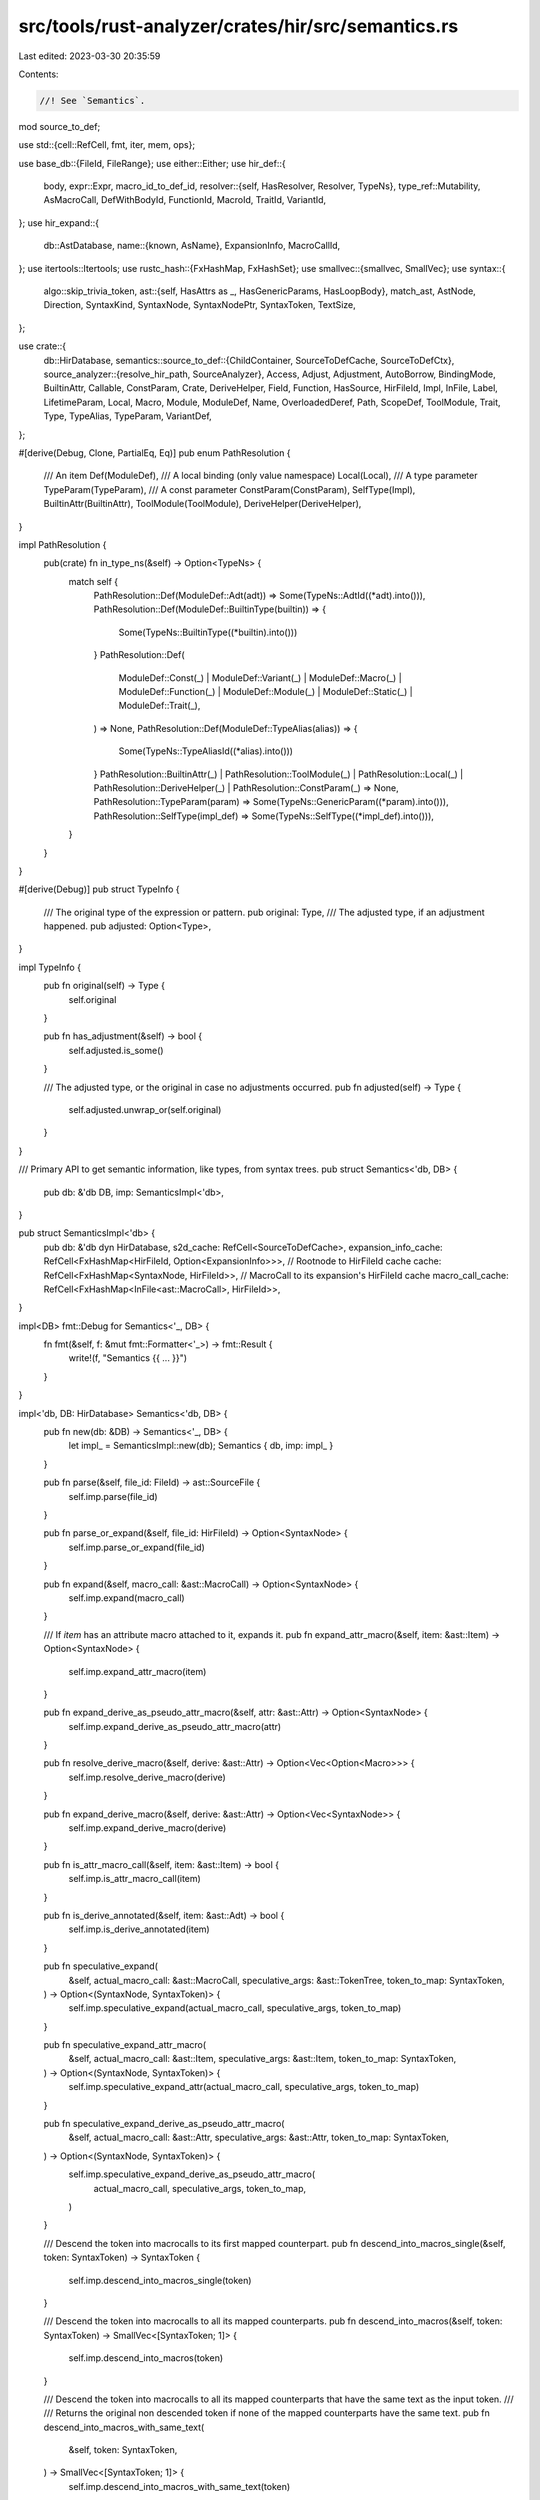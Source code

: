 src/tools/rust-analyzer/crates/hir/src/semantics.rs
===================================================

Last edited: 2023-03-30 20:35:59

Contents:

.. code-block:: rs

    //! See `Semantics`.

mod source_to_def;

use std::{cell::RefCell, fmt, iter, mem, ops};

use base_db::{FileId, FileRange};
use either::Either;
use hir_def::{
    body,
    expr::Expr,
    macro_id_to_def_id,
    resolver::{self, HasResolver, Resolver, TypeNs},
    type_ref::Mutability,
    AsMacroCall, DefWithBodyId, FunctionId, MacroId, TraitId, VariantId,
};
use hir_expand::{
    db::AstDatabase,
    name::{known, AsName},
    ExpansionInfo, MacroCallId,
};
use itertools::Itertools;
use rustc_hash::{FxHashMap, FxHashSet};
use smallvec::{smallvec, SmallVec};
use syntax::{
    algo::skip_trivia_token,
    ast::{self, HasAttrs as _, HasGenericParams, HasLoopBody},
    match_ast, AstNode, Direction, SyntaxKind, SyntaxNode, SyntaxNodePtr, SyntaxToken, TextSize,
};

use crate::{
    db::HirDatabase,
    semantics::source_to_def::{ChildContainer, SourceToDefCache, SourceToDefCtx},
    source_analyzer::{resolve_hir_path, SourceAnalyzer},
    Access, Adjust, Adjustment, AutoBorrow, BindingMode, BuiltinAttr, Callable, ConstParam, Crate,
    DeriveHelper, Field, Function, HasSource, HirFileId, Impl, InFile, Label, LifetimeParam, Local,
    Macro, Module, ModuleDef, Name, OverloadedDeref, Path, ScopeDef, ToolModule, Trait, Type,
    TypeAlias, TypeParam, VariantDef,
};

#[derive(Debug, Clone, PartialEq, Eq)]
pub enum PathResolution {
    /// An item
    Def(ModuleDef),
    /// A local binding (only value namespace)
    Local(Local),
    /// A type parameter
    TypeParam(TypeParam),
    /// A const parameter
    ConstParam(ConstParam),
    SelfType(Impl),
    BuiltinAttr(BuiltinAttr),
    ToolModule(ToolModule),
    DeriveHelper(DeriveHelper),
}

impl PathResolution {
    pub(crate) fn in_type_ns(&self) -> Option<TypeNs> {
        match self {
            PathResolution::Def(ModuleDef::Adt(adt)) => Some(TypeNs::AdtId((*adt).into())),
            PathResolution::Def(ModuleDef::BuiltinType(builtin)) => {
                Some(TypeNs::BuiltinType((*builtin).into()))
            }
            PathResolution::Def(
                ModuleDef::Const(_)
                | ModuleDef::Variant(_)
                | ModuleDef::Macro(_)
                | ModuleDef::Function(_)
                | ModuleDef::Module(_)
                | ModuleDef::Static(_)
                | ModuleDef::Trait(_),
            ) => None,
            PathResolution::Def(ModuleDef::TypeAlias(alias)) => {
                Some(TypeNs::TypeAliasId((*alias).into()))
            }
            PathResolution::BuiltinAttr(_)
            | PathResolution::ToolModule(_)
            | PathResolution::Local(_)
            | PathResolution::DeriveHelper(_)
            | PathResolution::ConstParam(_) => None,
            PathResolution::TypeParam(param) => Some(TypeNs::GenericParam((*param).into())),
            PathResolution::SelfType(impl_def) => Some(TypeNs::SelfType((*impl_def).into())),
        }
    }
}

#[derive(Debug)]
pub struct TypeInfo {
    /// The original type of the expression or pattern.
    pub original: Type,
    /// The adjusted type, if an adjustment happened.
    pub adjusted: Option<Type>,
}

impl TypeInfo {
    pub fn original(self) -> Type {
        self.original
    }

    pub fn has_adjustment(&self) -> bool {
        self.adjusted.is_some()
    }

    /// The adjusted type, or the original in case no adjustments occurred.
    pub fn adjusted(self) -> Type {
        self.adjusted.unwrap_or(self.original)
    }
}

/// Primary API to get semantic information, like types, from syntax trees.
pub struct Semantics<'db, DB> {
    pub db: &'db DB,
    imp: SemanticsImpl<'db>,
}

pub struct SemanticsImpl<'db> {
    pub db: &'db dyn HirDatabase,
    s2d_cache: RefCell<SourceToDefCache>,
    expansion_info_cache: RefCell<FxHashMap<HirFileId, Option<ExpansionInfo>>>,
    // Rootnode to HirFileId cache
    cache: RefCell<FxHashMap<SyntaxNode, HirFileId>>,
    // MacroCall to its expansion's HirFileId cache
    macro_call_cache: RefCell<FxHashMap<InFile<ast::MacroCall>, HirFileId>>,
}

impl<DB> fmt::Debug for Semantics<'_, DB> {
    fn fmt(&self, f: &mut fmt::Formatter<'_>) -> fmt::Result {
        write!(f, "Semantics {{ ... }}")
    }
}

impl<'db, DB: HirDatabase> Semantics<'db, DB> {
    pub fn new(db: &DB) -> Semantics<'_, DB> {
        let impl_ = SemanticsImpl::new(db);
        Semantics { db, imp: impl_ }
    }

    pub fn parse(&self, file_id: FileId) -> ast::SourceFile {
        self.imp.parse(file_id)
    }

    pub fn parse_or_expand(&self, file_id: HirFileId) -> Option<SyntaxNode> {
        self.imp.parse_or_expand(file_id)
    }

    pub fn expand(&self, macro_call: &ast::MacroCall) -> Option<SyntaxNode> {
        self.imp.expand(macro_call)
    }

    /// If `item` has an attribute macro attached to it, expands it.
    pub fn expand_attr_macro(&self, item: &ast::Item) -> Option<SyntaxNode> {
        self.imp.expand_attr_macro(item)
    }

    pub fn expand_derive_as_pseudo_attr_macro(&self, attr: &ast::Attr) -> Option<SyntaxNode> {
        self.imp.expand_derive_as_pseudo_attr_macro(attr)
    }

    pub fn resolve_derive_macro(&self, derive: &ast::Attr) -> Option<Vec<Option<Macro>>> {
        self.imp.resolve_derive_macro(derive)
    }

    pub fn expand_derive_macro(&self, derive: &ast::Attr) -> Option<Vec<SyntaxNode>> {
        self.imp.expand_derive_macro(derive)
    }

    pub fn is_attr_macro_call(&self, item: &ast::Item) -> bool {
        self.imp.is_attr_macro_call(item)
    }

    pub fn is_derive_annotated(&self, item: &ast::Adt) -> bool {
        self.imp.is_derive_annotated(item)
    }

    pub fn speculative_expand(
        &self,
        actual_macro_call: &ast::MacroCall,
        speculative_args: &ast::TokenTree,
        token_to_map: SyntaxToken,
    ) -> Option<(SyntaxNode, SyntaxToken)> {
        self.imp.speculative_expand(actual_macro_call, speculative_args, token_to_map)
    }

    pub fn speculative_expand_attr_macro(
        &self,
        actual_macro_call: &ast::Item,
        speculative_args: &ast::Item,
        token_to_map: SyntaxToken,
    ) -> Option<(SyntaxNode, SyntaxToken)> {
        self.imp.speculative_expand_attr(actual_macro_call, speculative_args, token_to_map)
    }

    pub fn speculative_expand_derive_as_pseudo_attr_macro(
        &self,
        actual_macro_call: &ast::Attr,
        speculative_args: &ast::Attr,
        token_to_map: SyntaxToken,
    ) -> Option<(SyntaxNode, SyntaxToken)> {
        self.imp.speculative_expand_derive_as_pseudo_attr_macro(
            actual_macro_call,
            speculative_args,
            token_to_map,
        )
    }

    /// Descend the token into macrocalls to its first mapped counterpart.
    pub fn descend_into_macros_single(&self, token: SyntaxToken) -> SyntaxToken {
        self.imp.descend_into_macros_single(token)
    }

    /// Descend the token into macrocalls to all its mapped counterparts.
    pub fn descend_into_macros(&self, token: SyntaxToken) -> SmallVec<[SyntaxToken; 1]> {
        self.imp.descend_into_macros(token)
    }

    /// Descend the token into macrocalls to all its mapped counterparts that have the same text as the input token.
    ///
    /// Returns the original non descended token if none of the mapped counterparts have the same text.
    pub fn descend_into_macros_with_same_text(
        &self,
        token: SyntaxToken,
    ) -> SmallVec<[SyntaxToken; 1]> {
        self.imp.descend_into_macros_with_same_text(token)
    }

    pub fn descend_into_macros_with_kind_preference(&self, token: SyntaxToken) -> SyntaxToken {
        self.imp.descend_into_macros_with_kind_preference(token)
    }

    /// Maps a node down by mapping its first and last token down.
    pub fn descend_node_into_attributes<N: AstNode>(&self, node: N) -> SmallVec<[N; 1]> {
        self.imp.descend_node_into_attributes(node)
    }

    /// Search for a definition's source and cache its syntax tree
    pub fn source<Def: HasSource>(&self, def: Def) -> Option<InFile<Def::Ast>>
    where
        Def::Ast: AstNode,
    {
        self.imp.source(def)
    }

    pub fn hir_file_for(&self, syntax_node: &SyntaxNode) -> HirFileId {
        self.imp.find_file(syntax_node).file_id
    }

    /// Attempts to map the node out of macro expanded files returning the original file range.
    /// If upmapping is not possible, this will fall back to the range of the macro call of the
    /// macro file the node resides in.
    pub fn original_range(&self, node: &SyntaxNode) -> FileRange {
        self.imp.original_range(node)
    }

    /// Attempts to map the node out of macro expanded files returning the original file range.
    pub fn original_range_opt(&self, node: &SyntaxNode) -> Option<FileRange> {
        self.imp.original_range_opt(node)
    }

    /// Attempts to map the node out of macro expanded files.
    /// This only work for attribute expansions, as other ones do not have nodes as input.
    pub fn original_ast_node<N: AstNode>(&self, node: N) -> Option<N> {
        self.imp.original_ast_node(node)
    }
    /// Attempts to map the node out of macro expanded files.
    /// This only work for attribute expansions, as other ones do not have nodes as input.
    pub fn original_syntax_node(&self, node: &SyntaxNode) -> Option<SyntaxNode> {
        self.imp.original_syntax_node(node)
    }

    pub fn diagnostics_display_range(&self, diagnostics: InFile<SyntaxNodePtr>) -> FileRange {
        self.imp.diagnostics_display_range(diagnostics)
    }

    pub fn token_ancestors_with_macros(
        &self,
        token: SyntaxToken,
    ) -> impl Iterator<Item = SyntaxNode> + '_ {
        token.parent().into_iter().flat_map(move |it| self.ancestors_with_macros(it))
    }

    /// Iterates the ancestors of the given node, climbing up macro expansions while doing so.
    pub fn ancestors_with_macros(&self, node: SyntaxNode) -> impl Iterator<Item = SyntaxNode> + '_ {
        self.imp.ancestors_with_macros(node)
    }

    pub fn ancestors_at_offset_with_macros(
        &self,
        node: &SyntaxNode,
        offset: TextSize,
    ) -> impl Iterator<Item = SyntaxNode> + '_ {
        self.imp.ancestors_at_offset_with_macros(node, offset)
    }

    /// Find an AstNode by offset inside SyntaxNode, if it is inside *Macrofile*,
    /// search up until it is of the target AstNode type
    pub fn find_node_at_offset_with_macros<N: AstNode>(
        &self,
        node: &SyntaxNode,
        offset: TextSize,
    ) -> Option<N> {
        self.imp.ancestors_at_offset_with_macros(node, offset).find_map(N::cast)
    }

    /// Find an AstNode by offset inside SyntaxNode, if it is inside *MacroCall*,
    /// descend it and find again
    pub fn find_node_at_offset_with_descend<N: AstNode>(
        &self,
        node: &SyntaxNode,
        offset: TextSize,
    ) -> Option<N> {
        self.imp.descend_node_at_offset(node, offset).flatten().find_map(N::cast)
    }

    /// Find an AstNode by offset inside SyntaxNode, if it is inside *MacroCall*,
    /// descend it and find again
    pub fn find_nodes_at_offset_with_descend<'slf, N: AstNode + 'slf>(
        &'slf self,
        node: &SyntaxNode,
        offset: TextSize,
    ) -> impl Iterator<Item = N> + 'slf {
        self.imp.descend_node_at_offset(node, offset).filter_map(|mut it| it.find_map(N::cast))
    }

    pub fn resolve_lifetime_param(&self, lifetime: &ast::Lifetime) -> Option<LifetimeParam> {
        self.imp.resolve_lifetime_param(lifetime)
    }

    pub fn resolve_label(&self, lifetime: &ast::Lifetime) -> Option<Label> {
        self.imp.resolve_label(lifetime)
    }

    pub fn resolve_type(&self, ty: &ast::Type) -> Option<Type> {
        self.imp.resolve_type(ty)
    }

    pub fn resolve_trait(&self, trait_: &ast::Path) -> Option<Trait> {
        self.imp.resolve_trait(trait_)
    }

    pub fn expr_adjustments(&self, expr: &ast::Expr) -> Option<Vec<Adjustment>> {
        self.imp.expr_adjustments(expr)
    }

    pub fn type_of_expr(&self, expr: &ast::Expr) -> Option<TypeInfo> {
        self.imp.type_of_expr(expr)
    }

    pub fn type_of_pat(&self, pat: &ast::Pat) -> Option<TypeInfo> {
        self.imp.type_of_pat(pat)
    }

    pub fn type_of_self(&self, param: &ast::SelfParam) -> Option<Type> {
        self.imp.type_of_self(param)
    }

    pub fn pattern_adjustments(&self, pat: &ast::Pat) -> SmallVec<[Type; 1]> {
        self.imp.pattern_adjustments(pat)
    }

    pub fn binding_mode_of_pat(&self, pat: &ast::IdentPat) -> Option<BindingMode> {
        self.imp.binding_mode_of_pat(pat)
    }

    pub fn resolve_method_call(&self, call: &ast::MethodCallExpr) -> Option<Function> {
        self.imp.resolve_method_call(call).map(Function::from)
    }

    pub fn resolve_await_to_poll(&self, await_expr: &ast::AwaitExpr) -> Option<Function> {
        self.imp.resolve_await_to_poll(await_expr).map(Function::from)
    }

    pub fn resolve_prefix_expr(&self, prefix_expr: &ast::PrefixExpr) -> Option<Function> {
        self.imp.resolve_prefix_expr(prefix_expr).map(Function::from)
    }

    pub fn resolve_index_expr(&self, index_expr: &ast::IndexExpr) -> Option<Function> {
        self.imp.resolve_index_expr(index_expr).map(Function::from)
    }

    pub fn resolve_bin_expr(&self, bin_expr: &ast::BinExpr) -> Option<Function> {
        self.imp.resolve_bin_expr(bin_expr).map(Function::from)
    }

    pub fn resolve_try_expr(&self, try_expr: &ast::TryExpr) -> Option<Function> {
        self.imp.resolve_try_expr(try_expr).map(Function::from)
    }

    pub fn resolve_method_call_as_callable(&self, call: &ast::MethodCallExpr) -> Option<Callable> {
        self.imp.resolve_method_call_as_callable(call)
    }

    pub fn resolve_field(&self, field: &ast::FieldExpr) -> Option<Field> {
        self.imp.resolve_field(field)
    }

    pub fn resolve_record_field(
        &self,
        field: &ast::RecordExprField,
    ) -> Option<(Field, Option<Local>, Type)> {
        self.imp.resolve_record_field(field)
    }

    pub fn resolve_record_pat_field(&self, field: &ast::RecordPatField) -> Option<Field> {
        self.imp.resolve_record_pat_field(field)
    }

    pub fn resolve_macro_call(&self, macro_call: &ast::MacroCall) -> Option<Macro> {
        self.imp.resolve_macro_call(macro_call)
    }

    pub fn is_unsafe_macro_call(&self, macro_call: &ast::MacroCall) -> bool {
        self.imp.is_unsafe_macro_call(macro_call)
    }

    pub fn resolve_attr_macro_call(&self, item: &ast::Item) -> Option<Macro> {
        self.imp.resolve_attr_macro_call(item)
    }

    pub fn resolve_path(&self, path: &ast::Path) -> Option<PathResolution> {
        self.imp.resolve_path(path)
    }

    pub fn resolve_extern_crate(&self, extern_crate: &ast::ExternCrate) -> Option<Crate> {
        self.imp.resolve_extern_crate(extern_crate)
    }

    pub fn resolve_variant(&self, record_lit: ast::RecordExpr) -> Option<VariantDef> {
        self.imp.resolve_variant(record_lit).map(VariantDef::from)
    }

    pub fn resolve_bind_pat_to_const(&self, pat: &ast::IdentPat) -> Option<ModuleDef> {
        self.imp.resolve_bind_pat_to_const(pat)
    }

    pub fn record_literal_missing_fields(&self, literal: &ast::RecordExpr) -> Vec<(Field, Type)> {
        self.imp.record_literal_missing_fields(literal)
    }

    pub fn record_pattern_missing_fields(&self, pattern: &ast::RecordPat) -> Vec<(Field, Type)> {
        self.imp.record_pattern_missing_fields(pattern)
    }

    pub fn to_def<T: ToDef>(&self, src: &T) -> Option<T::Def> {
        self.imp.to_def(src)
    }

    pub fn to_module_def(&self, file: FileId) -> Option<Module> {
        self.imp.to_module_def(file).next()
    }

    pub fn to_module_defs(&self, file: FileId) -> impl Iterator<Item = Module> {
        self.imp.to_module_def(file)
    }

    pub fn scope(&self, node: &SyntaxNode) -> Option<SemanticsScope<'db>> {
        self.imp.scope(node)
    }

    pub fn scope_at_offset(
        &self,
        node: &SyntaxNode,
        offset: TextSize,
    ) -> Option<SemanticsScope<'db>> {
        self.imp.scope_at_offset(node, offset)
    }

    pub fn scope_for_def(&self, def: Trait) -> SemanticsScope<'db> {
        self.imp.scope_for_def(def)
    }

    pub fn assert_contains_node(&self, node: &SyntaxNode) {
        self.imp.assert_contains_node(node)
    }

    pub fn is_unsafe_method_call(&self, method_call_expr: &ast::MethodCallExpr) -> bool {
        self.imp.is_unsafe_method_call(method_call_expr)
    }

    pub fn is_unsafe_ref_expr(&self, ref_expr: &ast::RefExpr) -> bool {
        self.imp.is_unsafe_ref_expr(ref_expr)
    }

    pub fn is_unsafe_ident_pat(&self, ident_pat: &ast::IdentPat) -> bool {
        self.imp.is_unsafe_ident_pat(ident_pat)
    }

    /// Returns `true` if the `node` is inside an `unsafe` context.
    pub fn is_inside_unsafe(&self, expr: &ast::Expr) -> bool {
        self.imp.is_inside_unsafe(expr)
    }
}

impl<'db> SemanticsImpl<'db> {
    fn new(db: &'db dyn HirDatabase) -> Self {
        SemanticsImpl {
            db,
            s2d_cache: Default::default(),
            cache: Default::default(),
            expansion_info_cache: Default::default(),
            macro_call_cache: Default::default(),
        }
    }

    fn parse(&self, file_id: FileId) -> ast::SourceFile {
        let tree = self.db.parse(file_id).tree();
        self.cache(tree.syntax().clone(), file_id.into());
        tree
    }

    fn parse_or_expand(&self, file_id: HirFileId) -> Option<SyntaxNode> {
        let node = self.db.parse_or_expand(file_id)?;
        self.cache(node.clone(), file_id);
        Some(node)
    }

    fn expand(&self, macro_call: &ast::MacroCall) -> Option<SyntaxNode> {
        let sa = self.analyze_no_infer(macro_call.syntax())?;
        let file_id = sa.expand(self.db, InFile::new(sa.file_id, macro_call))?;
        let node = self.parse_or_expand(file_id)?;
        Some(node)
    }

    fn expand_attr_macro(&self, item: &ast::Item) -> Option<SyntaxNode> {
        let src = self.wrap_node_infile(item.clone());
        let macro_call_id = self.with_ctx(|ctx| ctx.item_to_macro_call(src))?;
        self.parse_or_expand(macro_call_id.as_file())
    }

    fn expand_derive_as_pseudo_attr_macro(&self, attr: &ast::Attr) -> Option<SyntaxNode> {
        let src = self.wrap_node_infile(attr.clone());
        let adt = attr.syntax().parent().and_then(ast::Adt::cast)?;
        let call_id = self.with_ctx(|ctx| {
            ctx.attr_to_derive_macro_call(src.with_value(&adt), src).map(|(_, it, _)| it)
        })?;
        self.parse_or_expand(call_id.as_file())
    }

    fn resolve_derive_macro(&self, attr: &ast::Attr) -> Option<Vec<Option<Macro>>> {
        let calls = self.derive_macro_calls(attr)?;
        self.with_ctx(|ctx| {
            Some(
                calls
                    .into_iter()
                    .map(|call| {
                        macro_call_to_macro_id(ctx, self.db.upcast(), call?).map(|id| Macro { id })
                    })
                    .collect(),
            )
        })
    }

    fn expand_derive_macro(&self, attr: &ast::Attr) -> Option<Vec<SyntaxNode>> {
        let res: Vec<_> = self
            .derive_macro_calls(attr)?
            .into_iter()
            .flat_map(|call| {
                let file_id = call?.as_file();
                let node = self.db.parse_or_expand(file_id)?;
                self.cache(node.clone(), file_id);
                Some(node)
            })
            .collect();
        Some(res)
    }

    fn derive_macro_calls(&self, attr: &ast::Attr) -> Option<Vec<Option<MacroCallId>>> {
        let adt = attr.syntax().parent().and_then(ast::Adt::cast)?;
        let file_id = self.find_file(adt.syntax()).file_id;
        let adt = InFile::new(file_id, &adt);
        let src = InFile::new(file_id, attr.clone());
        self.with_ctx(|ctx| {
            let (.., res) = ctx.attr_to_derive_macro_call(adt, src)?;
            Some(res.to_vec())
        })
    }

    fn is_derive_annotated(&self, adt: &ast::Adt) -> bool {
        let file_id = self.find_file(adt.syntax()).file_id;
        let adt = InFile::new(file_id, adt);
        self.with_ctx(|ctx| ctx.has_derives(adt))
    }

    fn is_attr_macro_call(&self, item: &ast::Item) -> bool {
        let file_id = self.find_file(item.syntax()).file_id;
        let src = InFile::new(file_id, item.clone());
        self.with_ctx(|ctx| ctx.item_to_macro_call(src).is_some())
    }

    fn speculative_expand(
        &self,
        actual_macro_call: &ast::MacroCall,
        speculative_args: &ast::TokenTree,
        token_to_map: SyntaxToken,
    ) -> Option<(SyntaxNode, SyntaxToken)> {
        let SourceAnalyzer { file_id, resolver, .. } =
            self.analyze_no_infer(actual_macro_call.syntax())?;
        let macro_call = InFile::new(file_id, actual_macro_call);
        let krate = resolver.krate();
        let macro_call_id = macro_call.as_call_id(self.db.upcast(), krate, |path| {
            resolver
                .resolve_path_as_macro(self.db.upcast(), &path)
                .map(|it| macro_id_to_def_id(self.db.upcast(), it))
        })?;
        hir_expand::db::expand_speculative(
            self.db.upcast(),
            macro_call_id,
            speculative_args.syntax(),
            token_to_map,
        )
    }

    fn speculative_expand_attr(
        &self,
        actual_macro_call: &ast::Item,
        speculative_args: &ast::Item,
        token_to_map: SyntaxToken,
    ) -> Option<(SyntaxNode, SyntaxToken)> {
        let macro_call = self.wrap_node_infile(actual_macro_call.clone());
        let macro_call_id = self.with_ctx(|ctx| ctx.item_to_macro_call(macro_call))?;
        hir_expand::db::expand_speculative(
            self.db.upcast(),
            macro_call_id,
            speculative_args.syntax(),
            token_to_map,
        )
    }

    fn speculative_expand_derive_as_pseudo_attr_macro(
        &self,
        actual_macro_call: &ast::Attr,
        speculative_args: &ast::Attr,
        token_to_map: SyntaxToken,
    ) -> Option<(SyntaxNode, SyntaxToken)> {
        let attr = self.wrap_node_infile(actual_macro_call.clone());
        let adt = actual_macro_call.syntax().parent().and_then(ast::Adt::cast)?;
        let macro_call_id = self.with_ctx(|ctx| {
            ctx.attr_to_derive_macro_call(attr.with_value(&adt), attr).map(|(_, it, _)| it)
        })?;
        hir_expand::db::expand_speculative(
            self.db.upcast(),
            macro_call_id,
            speculative_args.syntax(),
            token_to_map,
        )
    }

    // This might not be the correct way to do this, but it works for now
    fn descend_node_into_attributes<N: AstNode>(&self, node: N) -> SmallVec<[N; 1]> {
        let mut res = smallvec![];
        let tokens = (|| {
            let first = skip_trivia_token(node.syntax().first_token()?, Direction::Next)?;
            let last = skip_trivia_token(node.syntax().last_token()?, Direction::Prev)?;
            Some((first, last))
        })();
        let (first, last) = match tokens {
            Some(it) => it,
            None => return res,
        };

        if first == last {
            self.descend_into_macros_impl(first, &mut |InFile { value, .. }| {
                if let Some(node) = value.parent_ancestors().find_map(N::cast) {
                    res.push(node)
                }
                false
            });
        } else {
            // Descend first and last token, then zip them to look for the node they belong to
            let mut scratch: SmallVec<[_; 1]> = smallvec![];
            self.descend_into_macros_impl(first, &mut |token| {
                scratch.push(token);
                false
            });

            let mut scratch = scratch.into_iter();
            self.descend_into_macros_impl(
                last,
                &mut |InFile { value: last, file_id: last_fid }| {
                    if let Some(InFile { value: first, file_id: first_fid }) = scratch.next() {
                        if first_fid == last_fid {
                            if let Some(p) = first.parent() {
                                let range = first.text_range().cover(last.text_range());
                                let node = find_root(&p)
                                    .covering_element(range)
                                    .ancestors()
                                    .take_while(|it| it.text_range() == range)
                                    .find_map(N::cast);
                                if let Some(node) = node {
                                    res.push(node);
                                }
                            }
                        }
                    }
                    false
                },
            );
        }
        res
    }

    fn descend_into_macros(&self, token: SyntaxToken) -> SmallVec<[SyntaxToken; 1]> {
        let mut res = smallvec![];
        self.descend_into_macros_impl(token, &mut |InFile { value, .. }| {
            res.push(value);
            false
        });
        res
    }

    fn descend_into_macros_with_same_text(&self, token: SyntaxToken) -> SmallVec<[SyntaxToken; 1]> {
        let text = token.text();
        let mut res = smallvec![];
        self.descend_into_macros_impl(token.clone(), &mut |InFile { value, .. }| {
            if value.text() == text {
                res.push(value);
            }
            false
        });
        if res.is_empty() {
            res.push(token);
        }
        res
    }

    fn descend_into_macros_with_kind_preference(&self, token: SyntaxToken) -> SyntaxToken {
        let fetch_kind = |token: &SyntaxToken| match token.parent() {
            Some(node) => match node.kind() {
                kind @ (SyntaxKind::NAME | SyntaxKind::NAME_REF) => {
                    node.parent().map_or(kind, |it| it.kind())
                }
                _ => token.kind(),
            },
            None => token.kind(),
        };
        let preferred_kind = fetch_kind(&token);
        let mut res = None;
        self.descend_into_macros_impl(token.clone(), &mut |InFile { value, .. }| {
            if fetch_kind(&value) == preferred_kind {
                res = Some(value);
                true
            } else {
                if let None = res {
                    res = Some(value)
                }
                false
            }
        });
        res.unwrap_or(token)
    }

    fn descend_into_macros_single(&self, token: SyntaxToken) -> SyntaxToken {
        let mut res = token.clone();
        self.descend_into_macros_impl(token, &mut |InFile { value, .. }| {
            res = value;
            true
        });
        res
    }

    fn descend_into_macros_impl(
        &self,
        token: SyntaxToken,
        f: &mut dyn FnMut(InFile<SyntaxToken>) -> bool,
    ) {
        let _p = profile::span("descend_into_macros");
        let parent = match token.parent() {
            Some(it) => it,
            None => return,
        };
        let sa = match self.analyze_no_infer(&parent) {
            Some(it) => it,
            None => return,
        };
        let def_map = sa.resolver.def_map();

        let mut stack: SmallVec<[_; 4]> = smallvec![InFile::new(sa.file_id, token)];
        let mut cache = self.expansion_info_cache.borrow_mut();
        let mut mcache = self.macro_call_cache.borrow_mut();

        let mut process_expansion_for_token =
            |stack: &mut SmallVec<_>, macro_file, item, token: InFile<&_>| {
                let expansion_info = cache
                    .entry(macro_file)
                    .or_insert_with(|| macro_file.expansion_info(self.db.upcast()))
                    .as_ref()?;

                {
                    let InFile { file_id, value } = expansion_info.expanded();
                    self.cache(value, file_id);
                }

                let mapped_tokens = expansion_info.map_token_down(self.db.upcast(), item, token)?;
                let len = stack.len();

                // requeue the tokens we got from mapping our current token down
                stack.extend(mapped_tokens);
                // if the length changed we have found a mapping for the token
                (stack.len() != len).then_some(())
            };

        // Remap the next token in the queue into a macro call its in, if it is not being remapped
        // either due to not being in a macro-call or because its unused push it into the result vec,
        // otherwise push the remapped tokens back into the queue as they can potentially be remapped again.
        while let Some(token) = stack.pop() {
            self.db.unwind_if_cancelled();
            let was_not_remapped = (|| {
                // First expand into attribute invocations
                let containing_attribute_macro_call = self.with_ctx(|ctx| {
                    token.value.parent_ancestors().filter_map(ast::Item::cast).find_map(|item| {
                        if item.attrs().next().is_none() {
                            // Don't force populate the dyn cache for items that don't have an attribute anyways
                            return None;
                        }
                        Some((ctx.item_to_macro_call(token.with_value(item.clone()))?, item))
                    })
                });
                if let Some((call_id, item)) = containing_attribute_macro_call {
                    let file_id = call_id.as_file();
                    return process_expansion_for_token(
                        &mut stack,
                        file_id,
                        Some(item),
                        token.as_ref(),
                    );
                }

                // Then check for token trees, that means we are either in a function-like macro or
                // secondary attribute inputs
                let tt = token.value.parent_ancestors().map_while(ast::TokenTree::cast).last()?;
                let parent = tt.syntax().parent()?;

                if tt.left_delimiter_token().map_or(false, |it| it == token.value) {
                    return None;
                }
                if tt.right_delimiter_token().map_or(false, |it| it == token.value) {
                    return None;
                }

                if let Some(macro_call) = ast::MacroCall::cast(parent.clone()) {
                    let mcall = token.with_value(macro_call);
                    let file_id = match mcache.get(&mcall) {
                        Some(&it) => it,
                        None => {
                            let it = sa.expand(self.db, mcall.as_ref())?;
                            mcache.insert(mcall, it);
                            it
                        }
                    };
                    process_expansion_for_token(&mut stack, file_id, None, token.as_ref())
                } else if let Some(meta) = ast::Meta::cast(parent) {
                    // attribute we failed expansion for earlier, this might be a derive invocation
                    // or derive helper attribute
                    let attr = meta.parent_attr()?;

                    let adt = if let Some(adt) = attr.syntax().parent().and_then(ast::Adt::cast) {
                        // this might be a derive, or a derive helper on an ADT
                        let derive_call = self.with_ctx(|ctx| {
                            // so try downmapping the token into the pseudo derive expansion
                            // see [hir_expand::builtin_attr_macro] for how the pseudo derive expansion works
                            ctx.attr_to_derive_macro_call(
                                token.with_value(&adt),
                                token.with_value(attr.clone()),
                            )
                            .map(|(_, call_id, _)| call_id)
                        });

                        match derive_call {
                            Some(call_id) => {
                                // resolved to a derive
                                let file_id = call_id.as_file();
                                return process_expansion_for_token(
                                    &mut stack,
                                    file_id,
                                    Some(adt.into()),
                                    token.as_ref(),
                                );
                            }
                            None => Some(adt),
                        }
                    } else {
                        // Otherwise this could be a derive helper on a variant or field
                        if let Some(field) = attr.syntax().parent().and_then(ast::RecordField::cast)
                        {
                            field.syntax().ancestors().take(4).find_map(ast::Adt::cast)
                        } else if let Some(field) =
                            attr.syntax().parent().and_then(ast::TupleField::cast)
                        {
                            field.syntax().ancestors().take(4).find_map(ast::Adt::cast)
                        } else if let Some(variant) =
                            attr.syntax().parent().and_then(ast::Variant::cast)
                        {
                            variant.syntax().ancestors().nth(2).and_then(ast::Adt::cast)
                        } else {
                            None
                        }
                    }?;
                    if !self.with_ctx(|ctx| ctx.has_derives(InFile::new(token.file_id, &adt))) {
                        return None;
                    }
                    // Not an attribute, nor a derive, so it's either a builtin or a derive helper
                    // Try to resolve to a derive helper and downmap
                    let attr_name = attr.path().and_then(|it| it.as_single_name_ref())?.as_name();
                    let id = self.db.ast_id_map(token.file_id).ast_id(&adt);
                    let helpers =
                        def_map.derive_helpers_in_scope(InFile::new(token.file_id, id))?;
                    let item = Some(adt.into());
                    let mut res = None;
                    for (.., derive) in helpers.iter().filter(|(helper, ..)| *helper == attr_name) {
                        res = res.or(process_expansion_for_token(
                            &mut stack,
                            derive.as_file(),
                            item.clone(),
                            token.as_ref(),
                        ));
                    }
                    res
                } else {
                    None
                }
            })()
            .is_none();

            if was_not_remapped && f(token) {
                break;
            }
        }
    }

    // Note this return type is deliberate as [`find_nodes_at_offset_with_descend`] wants to stop
    // traversing the inner iterator when it finds a node.
    // The outer iterator is over the tokens descendants
    // The inner iterator is the ancestors of a descendant
    fn descend_node_at_offset(
        &self,
        node: &SyntaxNode,
        offset: TextSize,
    ) -> impl Iterator<Item = impl Iterator<Item = SyntaxNode> + '_> + '_ {
        node.token_at_offset(offset)
            .map(move |token| self.descend_into_macros(token))
            .map(|descendants| {
                descendants.into_iter().map(move |it| self.token_ancestors_with_macros(it))
            })
            // re-order the tokens from token_at_offset by returning the ancestors with the smaller first nodes first
            // See algo::ancestors_at_offset, which uses the same approach
            .kmerge_by(|left, right| {
                left.clone()
                    .map(|node| node.text_range().len())
                    .lt(right.clone().map(|node| node.text_range().len()))
            })
    }

    fn original_range(&self, node: &SyntaxNode) -> FileRange {
        let node = self.find_file(node);
        node.original_file_range(self.db.upcast())
    }

    fn original_range_opt(&self, node: &SyntaxNode) -> Option<FileRange> {
        let node = self.find_file(node);
        node.original_file_range_opt(self.db.upcast())
    }

    fn original_ast_node<N: AstNode>(&self, node: N) -> Option<N> {
        self.wrap_node_infile(node).original_ast_node(self.db.upcast()).map(
            |InFile { file_id, value }| {
                self.cache(find_root(value.syntax()), file_id);
                value
            },
        )
    }

    fn original_syntax_node(&self, node: &SyntaxNode) -> Option<SyntaxNode> {
        let InFile { file_id, .. } = self.find_file(node);
        InFile::new(file_id, node).original_syntax_node(self.db.upcast()).map(
            |InFile { file_id, value }| {
                self.cache(find_root(&value), file_id);
                value
            },
        )
    }

    fn diagnostics_display_range(&self, src: InFile<SyntaxNodePtr>) -> FileRange {
        let root = self.parse_or_expand(src.file_id).unwrap();
        let node = src.map(|it| it.to_node(&root));
        node.as_ref().original_file_range(self.db.upcast())
    }

    fn token_ancestors_with_macros(
        &self,
        token: SyntaxToken,
    ) -> impl Iterator<Item = SyntaxNode> + Clone + '_ {
        token.parent().into_iter().flat_map(move |parent| self.ancestors_with_macros(parent))
    }

    fn ancestors_with_macros(
        &self,
        node: SyntaxNode,
    ) -> impl Iterator<Item = SyntaxNode> + Clone + '_ {
        let node = self.find_file(&node);
        let db = self.db.upcast();
        iter::successors(Some(node.cloned()), move |&InFile { file_id, ref value }| {
            match value.parent() {
                Some(parent) => Some(InFile::new(file_id, parent)),
                None => {
                    self.cache(value.clone(), file_id);
                    file_id.call_node(db)
                }
            }
        })
        .map(|it| it.value)
    }

    fn ancestors_at_offset_with_macros(
        &self,
        node: &SyntaxNode,
        offset: TextSize,
    ) -> impl Iterator<Item = SyntaxNode> + '_ {
        node.token_at_offset(offset)
            .map(|token| self.token_ancestors_with_macros(token))
            .kmerge_by(|node1, node2| node1.text_range().len() < node2.text_range().len())
    }

    fn resolve_lifetime_param(&self, lifetime: &ast::Lifetime) -> Option<LifetimeParam> {
        let text = lifetime.text();
        let lifetime_param = lifetime.syntax().ancestors().find_map(|syn| {
            let gpl = ast::AnyHasGenericParams::cast(syn)?.generic_param_list()?;
            gpl.lifetime_params()
                .find(|tp| tp.lifetime().as_ref().map(|lt| lt.text()).as_ref() == Some(&text))
        })?;
        let src = self.wrap_node_infile(lifetime_param);
        ToDef::to_def(self, src)
    }

    fn resolve_label(&self, lifetime: &ast::Lifetime) -> Option<Label> {
        let text = lifetime.text();
        let label = lifetime.syntax().ancestors().find_map(|syn| {
            let label = match_ast! {
                match syn {
                    ast::ForExpr(it) => it.label(),
                    ast::WhileExpr(it) => it.label(),
                    ast::LoopExpr(it) => it.label(),
                    ast::BlockExpr(it) => it.label(),
                    _ => None,
                }
            };
            label.filter(|l| {
                l.lifetime()
                    .and_then(|lt| lt.lifetime_ident_token())
                    .map_or(false, |lt| lt.text() == text)
            })
        })?;
        let src = self.wrap_node_infile(label);
        ToDef::to_def(self, src)
    }

    fn resolve_type(&self, ty: &ast::Type) -> Option<Type> {
        let analyze = self.analyze(ty.syntax())?;
        let ctx = body::LowerCtx::new(self.db.upcast(), analyze.file_id);
        let ty = hir_ty::TyLoweringContext::new(self.db, &analyze.resolver)
            .lower_ty(&crate::TypeRef::from_ast(&ctx, ty.clone()));
        Some(Type::new_with_resolver(self.db, &analyze.resolver, ty))
    }

    fn resolve_trait(&self, path: &ast::Path) -> Option<Trait> {
        let analyze = self.analyze(path.syntax())?;
        let hygiene = hir_expand::hygiene::Hygiene::new(self.db.upcast(), analyze.file_id);
        let ctx = body::LowerCtx::with_hygiene(self.db.upcast(), &hygiene);
        let hir_path = Path::from_src(path.clone(), &ctx)?;
        match analyze
            .resolver
            .resolve_path_in_type_ns_fully(self.db.upcast(), hir_path.mod_path())?
        {
            TypeNs::TraitId(id) => Some(Trait { id }),
            _ => None,
        }
    }

    fn expr_adjustments(&self, expr: &ast::Expr) -> Option<Vec<Adjustment>> {
        let mutability = |m| match m {
            hir_ty::Mutability::Not => Mutability::Shared,
            hir_ty::Mutability::Mut => Mutability::Mut,
        };

        let analyzer = self.analyze(expr.syntax())?;

        let (mut source_ty, _) = analyzer.type_of_expr(self.db, expr)?;

        analyzer.expr_adjustments(self.db, expr).map(|it| {
            it.iter()
                .map(|adjust| {
                    let target =
                        Type::new_with_resolver(self.db, &analyzer.resolver, adjust.target.clone());
                    let kind = match adjust.kind {
                        hir_ty::Adjust::NeverToAny => Adjust::NeverToAny,
                        hir_ty::Adjust::Deref(Some(hir_ty::OverloadedDeref(m))) => {
                            Adjust::Deref(Some(OverloadedDeref(mutability(m))))
                        }
                        hir_ty::Adjust::Deref(None) => Adjust::Deref(None),
                        hir_ty::Adjust::Borrow(hir_ty::AutoBorrow::RawPtr(m)) => {
                            Adjust::Borrow(AutoBorrow::RawPtr(mutability(m)))
                        }
                        hir_ty::Adjust::Borrow(hir_ty::AutoBorrow::Ref(m)) => {
                            Adjust::Borrow(AutoBorrow::Ref(mutability(m)))
                        }
                        hir_ty::Adjust::Pointer(pc) => Adjust::Pointer(pc),
                    };

                    // Update `source_ty` for the next adjustment
                    let source = mem::replace(&mut source_ty, target.clone());

                    let adjustment = Adjustment { source, target, kind };

                    adjustment
                })
                .collect()
        })
    }

    fn type_of_expr(&self, expr: &ast::Expr) -> Option<TypeInfo> {
        self.analyze(expr.syntax())?
            .type_of_expr(self.db, expr)
            .map(|(ty, coerced)| TypeInfo { original: ty, adjusted: coerced })
    }

    fn type_of_pat(&self, pat: &ast::Pat) -> Option<TypeInfo> {
        self.analyze(pat.syntax())?
            .type_of_pat(self.db, pat)
            .map(|(ty, coerced)| TypeInfo { original: ty, adjusted: coerced })
    }

    fn type_of_self(&self, param: &ast::SelfParam) -> Option<Type> {
        self.analyze(param.syntax())?.type_of_self(self.db, param)
    }

    fn pattern_adjustments(&self, pat: &ast::Pat) -> SmallVec<[Type; 1]> {
        self.analyze(pat.syntax())
            .and_then(|it| it.pattern_adjustments(self.db, pat))
            .unwrap_or_default()
    }

    fn binding_mode_of_pat(&self, pat: &ast::IdentPat) -> Option<BindingMode> {
        self.analyze(pat.syntax())?.binding_mode_of_pat(self.db, pat)
    }

    fn resolve_method_call(&self, call: &ast::MethodCallExpr) -> Option<FunctionId> {
        self.analyze(call.syntax())?.resolve_method_call(self.db, call)
    }

    fn resolve_await_to_poll(&self, await_expr: &ast::AwaitExpr) -> Option<FunctionId> {
        self.analyze(await_expr.syntax())?.resolve_await_to_poll(self.db, await_expr)
    }

    fn resolve_prefix_expr(&self, prefix_expr: &ast::PrefixExpr) -> Option<FunctionId> {
        self.analyze(prefix_expr.syntax())?.resolve_prefix_expr(self.db, prefix_expr)
    }

    fn resolve_index_expr(&self, index_expr: &ast::IndexExpr) -> Option<FunctionId> {
        self.analyze(index_expr.syntax())?.resolve_index_expr(self.db, index_expr)
    }

    fn resolve_bin_expr(&self, bin_expr: &ast::BinExpr) -> Option<FunctionId> {
        self.analyze(bin_expr.syntax())?.resolve_bin_expr(self.db, bin_expr)
    }

    fn resolve_try_expr(&self, try_expr: &ast::TryExpr) -> Option<FunctionId> {
        self.analyze(try_expr.syntax())?.resolve_try_expr(self.db, try_expr)
    }

    fn resolve_method_call_as_callable(&self, call: &ast::MethodCallExpr) -> Option<Callable> {
        self.analyze(call.syntax())?.resolve_method_call_as_callable(self.db, call)
    }

    fn resolve_field(&self, field: &ast::FieldExpr) -> Option<Field> {
        self.analyze(field.syntax())?.resolve_field(self.db, field)
    }

    fn resolve_record_field(
        &self,
        field: &ast::RecordExprField,
    ) -> Option<(Field, Option<Local>, Type)> {
        self.analyze(field.syntax())?.resolve_record_field(self.db, field)
    }

    fn resolve_record_pat_field(&self, field: &ast::RecordPatField) -> Option<Field> {
        self.analyze(field.syntax())?.resolve_record_pat_field(self.db, field)
    }

    fn resolve_macro_call(&self, macro_call: &ast::MacroCall) -> Option<Macro> {
        let sa = self.analyze(macro_call.syntax())?;
        let macro_call = self.find_file(macro_call.syntax()).with_value(macro_call);
        sa.resolve_macro_call(self.db, macro_call)
    }

    fn is_unsafe_macro_call(&self, macro_call: &ast::MacroCall) -> bool {
        let sa = match self.analyze(macro_call.syntax()) {
            Some(it) => it,
            None => return false,
        };
        let macro_call = self.find_file(macro_call.syntax()).with_value(macro_call);
        sa.is_unsafe_macro_call(self.db, macro_call)
    }

    fn resolve_attr_macro_call(&self, item: &ast::Item) -> Option<Macro> {
        let item_in_file = self.wrap_node_infile(item.clone());
        let id = self.with_ctx(|ctx| {
            let macro_call_id = ctx.item_to_macro_call(item_in_file)?;
            macro_call_to_macro_id(ctx, self.db.upcast(), macro_call_id)
        })?;
        Some(Macro { id })
    }

    fn resolve_path(&self, path: &ast::Path) -> Option<PathResolution> {
        self.analyze(path.syntax())?.resolve_path(self.db, path)
    }

    fn resolve_extern_crate(&self, extern_crate: &ast::ExternCrate) -> Option<Crate> {
        let krate = self.scope(extern_crate.syntax())?.krate();
        let name = extern_crate.name_ref()?.as_name();
        if name == known::SELF_PARAM {
            return Some(krate);
        }
        krate
            .dependencies(self.db)
            .into_iter()
            .find_map(|dep| (dep.name == name).then_some(dep.krate))
    }

    fn resolve_variant(&self, record_lit: ast::RecordExpr) -> Option<VariantId> {
        self.analyze(record_lit.syntax())?.resolve_variant(self.db, record_lit)
    }

    fn resolve_bind_pat_to_const(&self, pat: &ast::IdentPat) -> Option<ModuleDef> {
        self.analyze(pat.syntax())?.resolve_bind_pat_to_const(self.db, pat)
    }

    fn record_literal_missing_fields(&self, literal: &ast::RecordExpr) -> Vec<(Field, Type)> {
        self.analyze(literal.syntax())
            .and_then(|it| it.record_literal_missing_fields(self.db, literal))
            .unwrap_or_default()
    }

    fn record_pattern_missing_fields(&self, pattern: &ast::RecordPat) -> Vec<(Field, Type)> {
        self.analyze(pattern.syntax())
            .and_then(|it| it.record_pattern_missing_fields(self.db, pattern))
            .unwrap_or_default()
    }

    fn with_ctx<F: FnOnce(&mut SourceToDefCtx<'_, '_>) -> T, T>(&self, f: F) -> T {
        let mut cache = self.s2d_cache.borrow_mut();
        let mut ctx = SourceToDefCtx { db: self.db, cache: &mut cache };
        f(&mut ctx)
    }

    fn to_def<T: ToDef>(&self, src: &T) -> Option<T::Def> {
        let src = self.find_file(src.syntax()).with_value(src).cloned();
        T::to_def(self, src)
    }

    fn to_module_def(&self, file: FileId) -> impl Iterator<Item = Module> {
        self.with_ctx(|ctx| ctx.file_to_def(file)).into_iter().map(Module::from)
    }

    fn scope(&self, node: &SyntaxNode) -> Option<SemanticsScope<'db>> {
        self.analyze_no_infer(node).map(|SourceAnalyzer { file_id, resolver, .. }| SemanticsScope {
            db: self.db,
            file_id,
            resolver,
        })
    }

    fn scope_at_offset(&self, node: &SyntaxNode, offset: TextSize) -> Option<SemanticsScope<'db>> {
        self.analyze_with_offset_no_infer(node, offset).map(
            |SourceAnalyzer { file_id, resolver, .. }| SemanticsScope {
                db: self.db,
                file_id,
                resolver,
            },
        )
    }

    fn scope_for_def(&self, def: Trait) -> SemanticsScope<'db> {
        let file_id = self.db.lookup_intern_trait(def.id).id.file_id();
        let resolver = def.id.resolver(self.db.upcast());
        SemanticsScope { db: self.db, file_id, resolver }
    }

    fn source<Def: HasSource>(&self, def: Def) -> Option<InFile<Def::Ast>>
    where
        Def::Ast: AstNode,
    {
        let res = def.source(self.db)?;
        self.cache(find_root(res.value.syntax()), res.file_id);
        Some(res)
    }

    /// Returns none if the file of the node is not part of a crate.
    fn analyze(&self, node: &SyntaxNode) -> Option<SourceAnalyzer> {
        self.analyze_impl(node, None, true)
    }

    /// Returns none if the file of the node is not part of a crate.
    fn analyze_no_infer(&self, node: &SyntaxNode) -> Option<SourceAnalyzer> {
        self.analyze_impl(node, None, false)
    }

    fn analyze_with_offset_no_infer(
        &self,
        node: &SyntaxNode,
        offset: TextSize,
    ) -> Option<SourceAnalyzer> {
        self.analyze_impl(node, Some(offset), false)
    }

    fn analyze_impl(
        &self,
        node: &SyntaxNode,
        offset: Option<TextSize>,
        infer_body: bool,
    ) -> Option<SourceAnalyzer> {
        let _p = profile::span("Semantics::analyze_impl");
        let node = self.find_file(node);

        let container = match self.with_ctx(|ctx| ctx.find_container(node)) {
            Some(it) => it,
            None => return None,
        };

        let resolver = match container {
            ChildContainer::DefWithBodyId(def) => {
                return Some(if infer_body {
                    SourceAnalyzer::new_for_body(self.db, def, node, offset)
                } else {
                    SourceAnalyzer::new_for_body_no_infer(self.db, def, node, offset)
                })
            }
            ChildContainer::TraitId(it) => it.resolver(self.db.upcast()),
            ChildContainer::ImplId(it) => it.resolver(self.db.upcast()),
            ChildContainer::ModuleId(it) => it.resolver(self.db.upcast()),
            ChildContainer::EnumId(it) => it.resolver(self.db.upcast()),
            ChildContainer::VariantId(it) => it.resolver(self.db.upcast()),
            ChildContainer::TypeAliasId(it) => it.resolver(self.db.upcast()),
            ChildContainer::GenericDefId(it) => it.resolver(self.db.upcast()),
        };
        Some(SourceAnalyzer::new_for_resolver(resolver, node))
    }

    fn cache(&self, root_node: SyntaxNode, file_id: HirFileId) {
        assert!(root_node.parent().is_none());
        let mut cache = self.cache.borrow_mut();
        let prev = cache.insert(root_node, file_id);
        assert!(prev == None || prev == Some(file_id))
    }

    fn assert_contains_node(&self, node: &SyntaxNode) {
        self.find_file(node);
    }

    fn lookup(&self, root_node: &SyntaxNode) -> Option<HirFileId> {
        let cache = self.cache.borrow();
        cache.get(root_node).copied()
    }

    fn wrap_node_infile<N: AstNode>(&self, node: N) -> InFile<N> {
        let InFile { file_id, .. } = self.find_file(node.syntax());
        InFile::new(file_id, node)
    }

    /// Wraps the node in a [`InFile`] with the file id it belongs to.
    fn find_file<'node>(&self, node: &'node SyntaxNode) -> InFile<&'node SyntaxNode> {
        let root_node = find_root(node);
        let file_id = self.lookup(&root_node).unwrap_or_else(|| {
            panic!(
                "\n\nFailed to lookup {:?} in this Semantics.\n\
                 Make sure to use only query nodes, derived from this instance of Semantics.\n\
                 root node:   {:?}\n\
                 known nodes: {}\n\n",
                node,
                root_node,
                self.cache
                    .borrow()
                    .keys()
                    .map(|it| format!("{it:?}"))
                    .collect::<Vec<_>>()
                    .join(", ")
            )
        });
        InFile::new(file_id, node)
    }

    fn is_unsafe_method_call(&self, method_call_expr: &ast::MethodCallExpr) -> bool {
        method_call_expr
            .receiver()
            .and_then(|expr| {
                let field_expr = match expr {
                    ast::Expr::FieldExpr(field_expr) => field_expr,
                    _ => return None,
                };
                let ty = self.type_of_expr(&field_expr.expr()?)?.original;
                if !ty.is_packed(self.db) {
                    return None;
                }

                let func = self.resolve_method_call(method_call_expr).map(Function::from)?;
                let res = match func.self_param(self.db)?.access(self.db) {
                    Access::Shared | Access::Exclusive => true,
                    Access::Owned => false,
                };
                Some(res)
            })
            .unwrap_or(false)
    }

    fn is_unsafe_ref_expr(&self, ref_expr: &ast::RefExpr) -> bool {
        ref_expr
            .expr()
            .and_then(|expr| {
                let field_expr = match expr {
                    ast::Expr::FieldExpr(field_expr) => field_expr,
                    _ => return None,
                };
                let expr = field_expr.expr()?;
                self.type_of_expr(&expr)
            })
            // Binding a reference to a packed type is possibly unsafe.
            .map(|ty| ty.original.is_packed(self.db))
            .unwrap_or(false)

        // FIXME This needs layout computation to be correct. It will highlight
        // more than it should with the current implementation.
    }

    fn is_unsafe_ident_pat(&self, ident_pat: &ast::IdentPat) -> bool {
        if ident_pat.ref_token().is_none() {
            return false;
        }

        ident_pat
            .syntax()
            .parent()
            .and_then(|parent| {
                // `IdentPat` can live under `RecordPat` directly under `RecordPatField` or
                // `RecordPatFieldList`. `RecordPatField` also lives under `RecordPatFieldList`,
                // so this tries to lookup the `IdentPat` anywhere along that structure to the
                // `RecordPat` so we can get the containing type.
                let record_pat = ast::RecordPatField::cast(parent.clone())
                    .and_then(|record_pat| record_pat.syntax().parent())
                    .or_else(|| Some(parent.clone()))
                    .and_then(|parent| {
                        ast::RecordPatFieldList::cast(parent)?
                            .syntax()
                            .parent()
                            .and_then(ast::RecordPat::cast)
                    });

                // If this doesn't match a `RecordPat`, fallback to a `LetStmt` to see if
                // this is initialized from a `FieldExpr`.
                if let Some(record_pat) = record_pat {
                    self.type_of_pat(&ast::Pat::RecordPat(record_pat))
                } else if let Some(let_stmt) = ast::LetStmt::cast(parent) {
                    let field_expr = match let_stmt.initializer()? {
                        ast::Expr::FieldExpr(field_expr) => field_expr,
                        _ => return None,
                    };

                    self.type_of_expr(&field_expr.expr()?)
                } else {
                    None
                }
            })
            // Binding a reference to a packed type is possibly unsafe.
            .map(|ty| ty.original.is_packed(self.db))
            .unwrap_or(false)
    }

    fn is_inside_unsafe(&self, expr: &ast::Expr) -> bool {
        let item_or_variant = |ancestor: SyntaxNode| {
            if ast::Item::can_cast(ancestor.kind()) {
                ast::Item::cast(ancestor).map(Either::Left)
            } else {
                ast::Variant::cast(ancestor).map(Either::Right)
            }
        };
        let Some(enclosing_item) = expr.syntax().ancestors().find_map(item_or_variant) else { return false };

        let def = match &enclosing_item {
            Either::Left(ast::Item::Fn(it)) if it.unsafe_token().is_some() => return true,
            Either::Left(ast::Item::Fn(it)) => {
                self.to_def(it).map(<_>::into).map(DefWithBodyId::FunctionId)
            }
            Either::Left(ast::Item::Const(it)) => {
                self.to_def(it).map(<_>::into).map(DefWithBodyId::ConstId)
            }
            Either::Left(ast::Item::Static(it)) => {
                self.to_def(it).map(<_>::into).map(DefWithBodyId::StaticId)
            }
            Either::Left(_) => None,
            Either::Right(it) => self.to_def(it).map(<_>::into).map(DefWithBodyId::VariantId),
        };
        let Some(def) = def else { return false };
        let enclosing_node = enclosing_item.as_ref().either(|i| i.syntax(), |v| v.syntax());

        let (body, source_map) = self.db.body_with_source_map(def);

        let file_id = self.find_file(expr.syntax()).file_id;

        let Some(mut parent) = expr.syntax().parent() else { return false };
        loop {
            if &parent == enclosing_node {
                break false;
            }

            if let Some(parent) = ast::Expr::cast(parent.clone()) {
                if let Some(expr_id) = source_map.node_expr(InFile { file_id, value: &parent }) {
                    if let Expr::Unsafe { .. } = body[expr_id] {
                        break true;
                    }
                }
            }

            let Some(parent_) = parent.parent() else { break false };
            parent = parent_;
        }
    }
}

fn macro_call_to_macro_id(
    ctx: &mut SourceToDefCtx<'_, '_>,
    db: &dyn AstDatabase,
    macro_call_id: MacroCallId,
) -> Option<MacroId> {
    let loc = db.lookup_intern_macro_call(macro_call_id);
    match loc.def.kind {
        hir_expand::MacroDefKind::Declarative(it)
        | hir_expand::MacroDefKind::BuiltIn(_, it)
        | hir_expand::MacroDefKind::BuiltInAttr(_, it)
        | hir_expand::MacroDefKind::BuiltInDerive(_, it)
        | hir_expand::MacroDefKind::BuiltInEager(_, it) => {
            ctx.macro_to_def(InFile::new(it.file_id, it.to_node(db)))
        }
        hir_expand::MacroDefKind::ProcMacro(_, _, it) => {
            ctx.proc_macro_to_def(InFile::new(it.file_id, it.to_node(db)))
        }
    }
}

pub trait ToDef: AstNode + Clone {
    type Def;

    fn to_def(sema: &SemanticsImpl<'_>, src: InFile<Self>) -> Option<Self::Def>;
}

macro_rules! to_def_impls {
    ($(($def:path, $ast:path, $meth:ident)),* ,) => {$(
        impl ToDef for $ast {
            type Def = $def;
            fn to_def(sema: &SemanticsImpl<'_>, src: InFile<Self>) -> Option<Self::Def> {
                sema.with_ctx(|ctx| ctx.$meth(src)).map(<$def>::from)
            }
        }
    )*}
}

to_def_impls![
    (crate::Module, ast::Module, module_to_def),
    (crate::Module, ast::SourceFile, source_file_to_def),
    (crate::Struct, ast::Struct, struct_to_def),
    (crate::Enum, ast::Enum, enum_to_def),
    (crate::Union, ast::Union, union_to_def),
    (crate::Trait, ast::Trait, trait_to_def),
    (crate::Impl, ast::Impl, impl_to_def),
    (crate::TypeAlias, ast::TypeAlias, type_alias_to_def),
    (crate::Const, ast::Const, const_to_def),
    (crate::Static, ast::Static, static_to_def),
    (crate::Function, ast::Fn, fn_to_def),
    (crate::Field, ast::RecordField, record_field_to_def),
    (crate::Field, ast::TupleField, tuple_field_to_def),
    (crate::Variant, ast::Variant, enum_variant_to_def),
    (crate::TypeParam, ast::TypeParam, type_param_to_def),
    (crate::LifetimeParam, ast::LifetimeParam, lifetime_param_to_def),
    (crate::ConstParam, ast::ConstParam, const_param_to_def),
    (crate::GenericParam, ast::GenericParam, generic_param_to_def),
    (crate::Macro, ast::Macro, macro_to_def),
    (crate::Local, ast::IdentPat, bind_pat_to_def),
    (crate::Local, ast::SelfParam, self_param_to_def),
    (crate::Label, ast::Label, label_to_def),
    (crate::Adt, ast::Adt, adt_to_def),
];

fn find_root(node: &SyntaxNode) -> SyntaxNode {
    node.ancestors().last().unwrap()
}

/// `SemanticScope` encapsulates the notion of a scope (the set of visible
/// names) at a particular program point.
///
/// It is a bit tricky, as scopes do not really exist inside the compiler.
/// Rather, the compiler directly computes for each reference the definition it
/// refers to. It might transiently compute the explicit scope map while doing
/// so, but, generally, this is not something left after the analysis.
///
/// However, we do very much need explicit scopes for IDE purposes --
/// completion, at its core, lists the contents of the current scope. The notion
/// of scope is also useful to answer questions like "what would be the meaning
/// of this piece of code if we inserted it into this position?".
///
/// So `SemanticsScope` is constructed from a specific program point (a syntax
/// node or just a raw offset) and provides access to the set of visible names
/// on a somewhat best-effort basis.
///
/// Note that if you are wondering "what does this specific existing name mean?",
/// you'd better use the `resolve_` family of methods.
#[derive(Debug)]
pub struct SemanticsScope<'a> {
    pub db: &'a dyn HirDatabase,
    file_id: HirFileId,
    resolver: Resolver,
}

impl<'a> SemanticsScope<'a> {
    pub fn module(&self) -> Module {
        Module { id: self.resolver.module() }
    }

    pub fn krate(&self) -> Crate {
        Crate { id: self.resolver.krate() }
    }

    pub(crate) fn resolver(&self) -> &Resolver {
        &self.resolver
    }

    /// Note: `VisibleTraits` should be treated as an opaque type, passed into `Type
    pub fn visible_traits(&self) -> VisibleTraits {
        let resolver = &self.resolver;
        VisibleTraits(resolver.traits_in_scope(self.db.upcast()))
    }

    pub fn process_all_names(&self, f: &mut dyn FnMut(Name, ScopeDef)) {
        let scope = self.resolver.names_in_scope(self.db.upcast());
        for (name, entries) in scope {
            for entry in entries {
                let def = match entry {
                    resolver::ScopeDef::ModuleDef(it) => ScopeDef::ModuleDef(it.into()),
                    resolver::ScopeDef::Unknown => ScopeDef::Unknown,
                    resolver::ScopeDef::ImplSelfType(it) => ScopeDef::ImplSelfType(it.into()),
                    resolver::ScopeDef::AdtSelfType(it) => ScopeDef::AdtSelfType(it.into()),
                    resolver::ScopeDef::GenericParam(id) => ScopeDef::GenericParam(id.into()),
                    resolver::ScopeDef::Local(pat_id) => match self.resolver.body_owner() {
                        Some(parent) => ScopeDef::Local(Local { parent, pat_id }),
                        None => continue,
                    },
                    resolver::ScopeDef::Label(label_id) => match self.resolver.body_owner() {
                        Some(parent) => ScopeDef::Label(Label { parent, label_id }),
                        None => continue,
                    },
                };
                f(name.clone(), def)
            }
        }
    }

    /// Resolve a path as-if it was written at the given scope. This is
    /// necessary a heuristic, as it doesn't take hygiene into account.
    pub fn speculative_resolve(&self, path: &ast::Path) -> Option<PathResolution> {
        let ctx = body::LowerCtx::new(self.db.upcast(), self.file_id);
        let path = Path::from_src(path.clone(), &ctx)?;
        resolve_hir_path(self.db, &self.resolver, &path)
    }

    /// Iterates over associated types that may be specified after the given path (using
    /// `Ty::Assoc` syntax).
    pub fn assoc_type_shorthand_candidates<R>(
        &self,
        resolution: &PathResolution,
        mut cb: impl FnMut(&Name, TypeAlias) -> Option<R>,
    ) -> Option<R> {
        let def = self.resolver.generic_def()?;
        hir_ty::associated_type_shorthand_candidates(
            self.db,
            def,
            resolution.in_type_ns()?,
            |name, id| cb(name, id.into()),
        )
    }
}

pub struct VisibleTraits(pub FxHashSet<TraitId>);

impl ops::Deref for VisibleTraits {
    type Target = FxHashSet<TraitId>;

    fn deref(&self) -> &Self::Target {
        &self.0
    }
}


